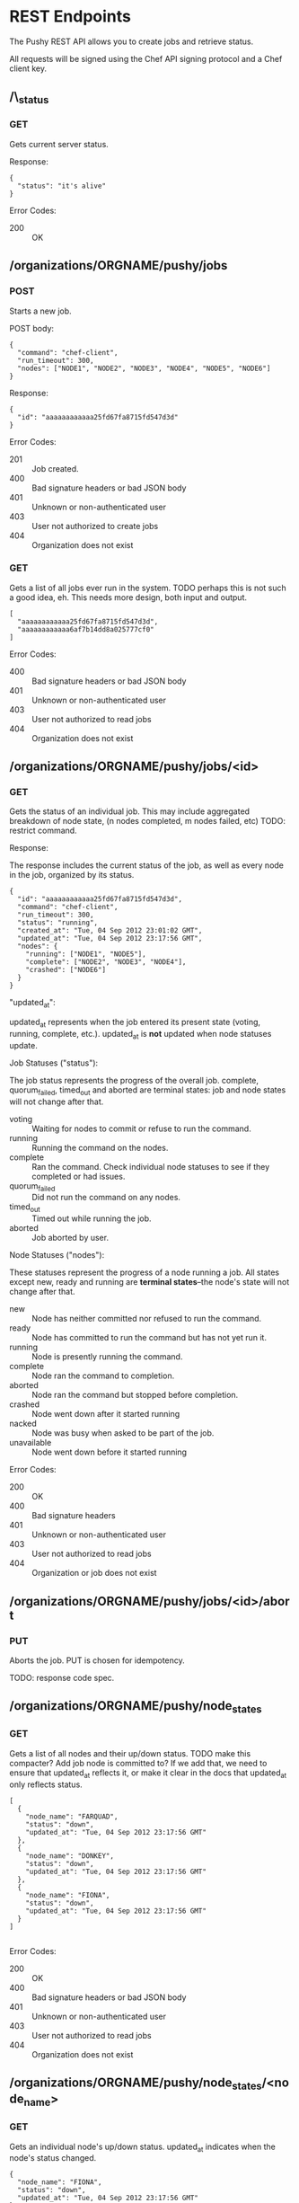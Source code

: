 * REST Endpoints

The Pushy REST API allows you to create jobs and retrieve status. 

All requests will be signed using the Chef API signing protocol and a
Chef client key.

** /\_status

*** GET

Gets current server status.

Response:

#+begin_example
{
  "status": "it's alive"
}
#+end_example

Error Codes:

+ 200 :: OK

** /organizations/ORGNAME/pushy/jobs

*** POST

Starts a new job.

POST body:

#+begin_example
{
  "command": "chef-client",
  "run_timeout": 300,
  "nodes": ["NODE1", "NODE2", "NODE3", "NODE4", "NODE5", "NODE6"]
}
#+end_example

Response:

#+begin_example
{
  "id": "aaaaaaaaaaaa25fd67fa8715fd547d3d"
}
#+end_example

Error Codes:

+ 201 :: Job created.
+ 400 :: Bad signature headers or bad JSON body
+ 401 :: Unknown or non-authenticated user
+ 403 :: User not authorized to create jobs
+ 404 :: Organization does not exist

*** GET

Gets a list of all jobs ever run in the system. TODO perhaps this is not such a
good idea, eh.  This needs more design, both input and output.

#+begin_example
[
  "aaaaaaaaaaaa25fd67fa8715fd547d3d",
  "aaaaaaaaaaaa6af7b14dd8a025777cf0"
]
#+end_example

Error Codes:

+ 400 :: Bad signature headers or bad JSON body
+ 401 :: Unknown or non-authenticated user
+ 403 :: User not authorized to read jobs
+ 404 :: Organization does not exist

** /organizations/ORGNAME/pushy/jobs/<id>

*** GET

    Gets the status of an individual job. This may include aggregated
    breakdown of node state, (n nodes completed, m nodes failed, etc)
    TODO: restrict command.

Response:

The response includes the current status of the job, as well as every
node in the job, organized by its status.

#+begin_example
{
  "id": "aaaaaaaaaaaa25fd67fa8715fd547d3d",
  "command": "chef-client",
  "run_timeout": 300,
  "status": "running",
  "created_at": "Tue, 04 Sep 2012 23:01:02 GMT",
  "updated_at": "Tue, 04 Sep 2012 23:17:56 GMT",
  "nodes": {
    "running": ["NODE1", "NODE5"],
    "complete": ["NODE2", "NODE3", "NODE4"],
    "crashed": ["NODE6"]
  }
}
#+end_example

"updated_at":

updated_at represents when the job entered its present state (voting, running,
complete, etc.). updated_at is *not* updated when node statuses update.

Job Statuses ("status"):

The job status represents the progress of the overall job.  complete,
quorum_failed, timed_out and aborted are terminal states: job and node states
will not change after that.

- voting   :: Waiting for nodes to commit or refuse to run the command.
- running  :: Running the command on the nodes.
- complete :: Ran the command.  Check individual node statuses to see
              if they completed or had issues.
- quorum_failed :: Did not run the command on any nodes.
- timed_out     :: Timed out while running the job.
- aborted       :: Job aborted by user.

Node Statuses ("nodes"):

These statuses represent the progress of a node running a job.  All states
except new, ready and running are *terminal states*--the node's state will not
change after that.

+ new         :: Node has neither committed nor refused to run the command.
+ ready       :: Node has committed to run the command but has not yet run it.
+ running     :: Node is presently running the command.
+ complete    :: Node ran the command to completion.
+ aborted     :: Node ran the command but stopped before completion.
+ crashed     :: Node went down after it started running
+ nacked      :: Node was busy when asked to be part of the job.
+ unavailable :: Node went down before it started running

Error Codes:

+ 200 :: OK
+ 400 :: Bad signature headers
+ 401 :: Unknown or non-authenticated user
+ 403 :: User not authorized to read jobs
+ 404 :: Organization or job does not exist

** /organizations/ORGNAME/pushy/jobs/<id>/abort

*** PUT
    Aborts the job. PUT is chosen for idempotency.

    TODO: response code spec.


** /organizations/ORGNAME/pushy/node_states

*** GET

Gets a list of all nodes and their up/down status.  TODO make this compacter?
Add job node is committed to?  If we add that, we need to ensure that updated_at
reflects it, or make it clear in the docs that updated_at only reflects status.

#+begin_example
[
  {
    "node_name": "FARQUAD",
    "status": "down",
    "updated_at": "Tue, 04 Sep 2012 23:17:56 GMT"
  },
  {
    "node_name": "DONKEY",
    "status": "down",
    "updated_at": "Tue, 04 Sep 2012 23:17:56 GMT"
  },
  {
    "node_name": "FIONA",
    "status": "down",
    "updated_at": "Tue, 04 Sep 2012 23:17:56 GMT"
  }
]

#+end_example

Error Codes:

+ 200 :: OK
+ 400 :: Bad signature headers or bad JSON body
+ 401 :: Unknown or non-authenticated user
+ 403 :: User not authorized to read jobs
+ 404 :: Organization does not exist

** /organizations/ORGNAME/pushy/node_states/<node_name>

*** GET

Gets an individual node's up/down status.  updated_at indicates
when the node's status changed.

#+begin_example
  {
    "node_name": "FIONA",
    "status": "down",
    "updated_at": "Tue, 04 Sep 2012 23:17:56 GMT"
  }
#+end_example

Error Codes:

+ 200 :: OK
+ 400 :: Bad signature headers or bad JSON body
+ 401 :: Unknown or non-authenticated user
+ 403 :: User not authorized to read jobs
+ 404 :: Organization or node does not exist

** /organizations/ORGNAME/pushy/connect/NODENAME

*** GET

Nodes use this to get the information necessary to connect to the server.

MAA: Why not config instead of connect; it's more than simply information required to connect.

#+begin_example
{
  "host": "private-chef.opscode.piab",
  "push_jobs": {
    "heartbeat": {
      "out_addr": "tcp://private-chef.opscode.piab:10000",
      "command_addr": "tcp://private-chef.opscode.piab:10002",
      "interval": 1.0,
      "offline_threshold": 3,
      "online_threshold": 2
    }
  },
  "public_key": "-----BEGIN PUBLIC KEY-----\nMIIBIjANBgkqhkiG9w0BAQEFAAOCAQ8AMIIBCgKCAQEAvnf8osLhltEPZzgrdZjk\n2xdGKDRaF/DxRE/Tdj2T2q0+MwXeK1XHeZJZkuvWHQ7Lpf4KdlYdMjk6mjF5KGmJ\gnomes8emyu7yfGs4tvn+5BKhaHPHCRA0vskE9/uIt9J/RgZIE0A3dBtf+9chY7J\nqJujIE9f3uJCknBf5jDeI3krYXzKL6mI9q2RO0xq10Omk/zpYIM4a20AMYxSmryM\nR3ivdiviW2hDZMdEHx0Au3+e4wkh1uiXC2ayh/hwObnFqPz5uwNAkzB8Z9qKl0G6\nJu7lEl3oJFqu0XtNuYgYmU8c/W9F3aNMnsQiTKEaUNmasfO/dIHSJmJpGccZFjwp\nvQIDAQAB\n-----END PUBLIC KEY-----\n\n",
  "lifetime": 3600
}
#+end_example

Error Codes:

+ 200 :: OK
+ 400 :: Bad signature headers or bad JSON body
+ 401 :: Unknown or non-authenticated user
+ 403 :: User not authorized to create connections to this client (only the actual client can do this)
+ 404 :: Organization or node does not exist
